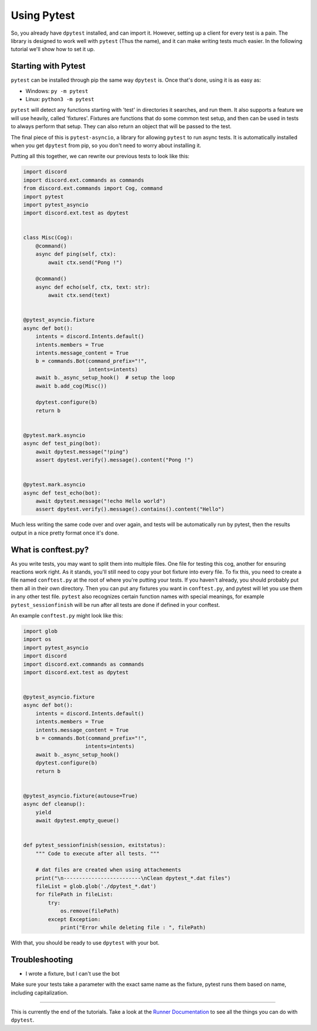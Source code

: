 
Using Pytest
============

So, you already have ``dpytest`` installed, and can import it. However, setting up a client for every test is
a pain. The library is designed to work well with ``pytest`` (Thus the name), and it can make writing tests much
easier. In the following tutorial we'll show how to set it up.

Starting with Pytest
--------------------

``pytest`` can be installed through pip the same way ``dpytest`` is. Once that's done, using it is as easy
as:

- Windows: ``py -m pytest``
- Linux: ``python3 -m pytest``

``pytest`` will detect any functions starting with 'test' in directories it searches, and run them. It also supports
a feature we will use heavily, called 'fixtures'. Fixtures are functions that do some common test setup, and
then can be used in tests to always perform that setup. They can also return an object that will be passed to
the test.

The final piece of this is ``pytest-asyncio``, a library for allowing ``pytest`` to run async tests. It is
automatically installed when you get ``dpytest`` from pip, so you don't need to worry about installing it.

Putting all this together, we can rewrite our previous tests to look like this:

.. code:: python

    import discord
    import discord.ext.commands as commands
    from discord.ext.commands import Cog, command
    import pytest
    import pytest_asyncio
    import discord.ext.test as dpytest


    class Misc(Cog):
        @command()
        async def ping(self, ctx):
            await ctx.send("Pong !")

        @command()
        async def echo(self, ctx, text: str):
            await ctx.send(text)


    @pytest_asyncio.fixture
    async def bot():
        intents = discord.Intents.default()
        intents.members = True
        intents.message_content = True
        b = commands.Bot(command_prefix="!",
                         intents=intents)
        await b._async_setup_hook()  # setup the loop
        await b.add_cog(Misc())

        dpytest.configure(b)
        return b


    @pytest.mark.asyncio
    async def test_ping(bot):
        await dpytest.message("!ping")
        assert dpytest.verify().message().content("Pong !")


    @pytest.mark.asyncio
    async def test_echo(bot):
        await dpytest.message("!echo Hello world")
        assert dpytest.verify().message().contains().content("Hello")



Much less writing the same code over and over again, and tests will be automatically run by pytest, then the results
output in a nice pretty format once it's done.

What is conftest.py?
--------------------

As you write tests, you may want to split them into multiple files. One file for testing this cog, another for
ensuring reactions work right. As it stands, you'll still need to copy your bot fixture into every file. To fix this,
you need to create a file named ``conftest.py`` at the root of where you're putting your tests. If you haven't already,
you should probably put them all in their own directory. Then you can put any fixtures you want in ``conftest.py``,
and pytest will let you use them in any other test file. ``pytest`` also recognizes certain function names with
special meanings, for example ``pytest_sessionfinish`` will be run after all tests are done if defined in your conftest.

An example ``conftest.py`` might look like this:

.. code:: python

    import glob
    import os
    import pytest_asyncio
    import discord
    import discord.ext.commands as commands
    import discord.ext.test as dpytest


    @pytest_asyncio.fixture
    async def bot():
        intents = discord.Intents.default()
        intents.members = True
        intents.message_content = True
        b = commands.Bot(command_prefix="!",
                        intents=intents)
        await b._async_setup_hook()
        dpytest.configure(b)
        return b


    @pytest_asyncio.fixture(autouse=True)
    async def cleanup():
        yield
        await dpytest.empty_queue()


    def pytest_sessionfinish(session, exitstatus):
        """ Code to execute after all tests. """

        # dat files are created when using attachements
        print("\n-------------------------\nClean dpytest_*.dat files")
        fileList = glob.glob('./dpytest_*.dat')
        for filePath in fileList:
            try:
                os.remove(filePath)
            except Exception:
                print("Error while deleting file : ", filePath)


With that, you should be ready to use ``dpytest`` with your bot.

Troubleshooting
---------------

- I wrote a fixture, but I can't use the bot

Make sure your tests take a parameter with the exact same name as the fixture,
pytest runs them based on name, including capitalization.

--------------------

This is currently the end of the tutorials. Take a look at the `Runner Documentation`_ to see all the things you can
do with ``dpytest``.

.. _Runner Documentation: ../modules/runner.html
